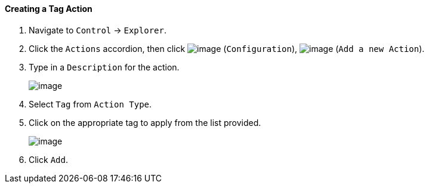 ==== Creating a Tag Action

. Navigate to `Control` -> `Explorer`.

. Click the `Actions` accordion, then click image:../images/1847.png[image]
(`Configuration`), image:../images/1848.png[image] (`Add a new Action`).

. Type in a `Description` for the action.
+
image:../images/1928.png[image]

. Select `Tag` from `Action Type`.

. Click on the appropriate tag to apply from the list provided.
+
image:../images/1927.png[image]

. Click `Add`.
